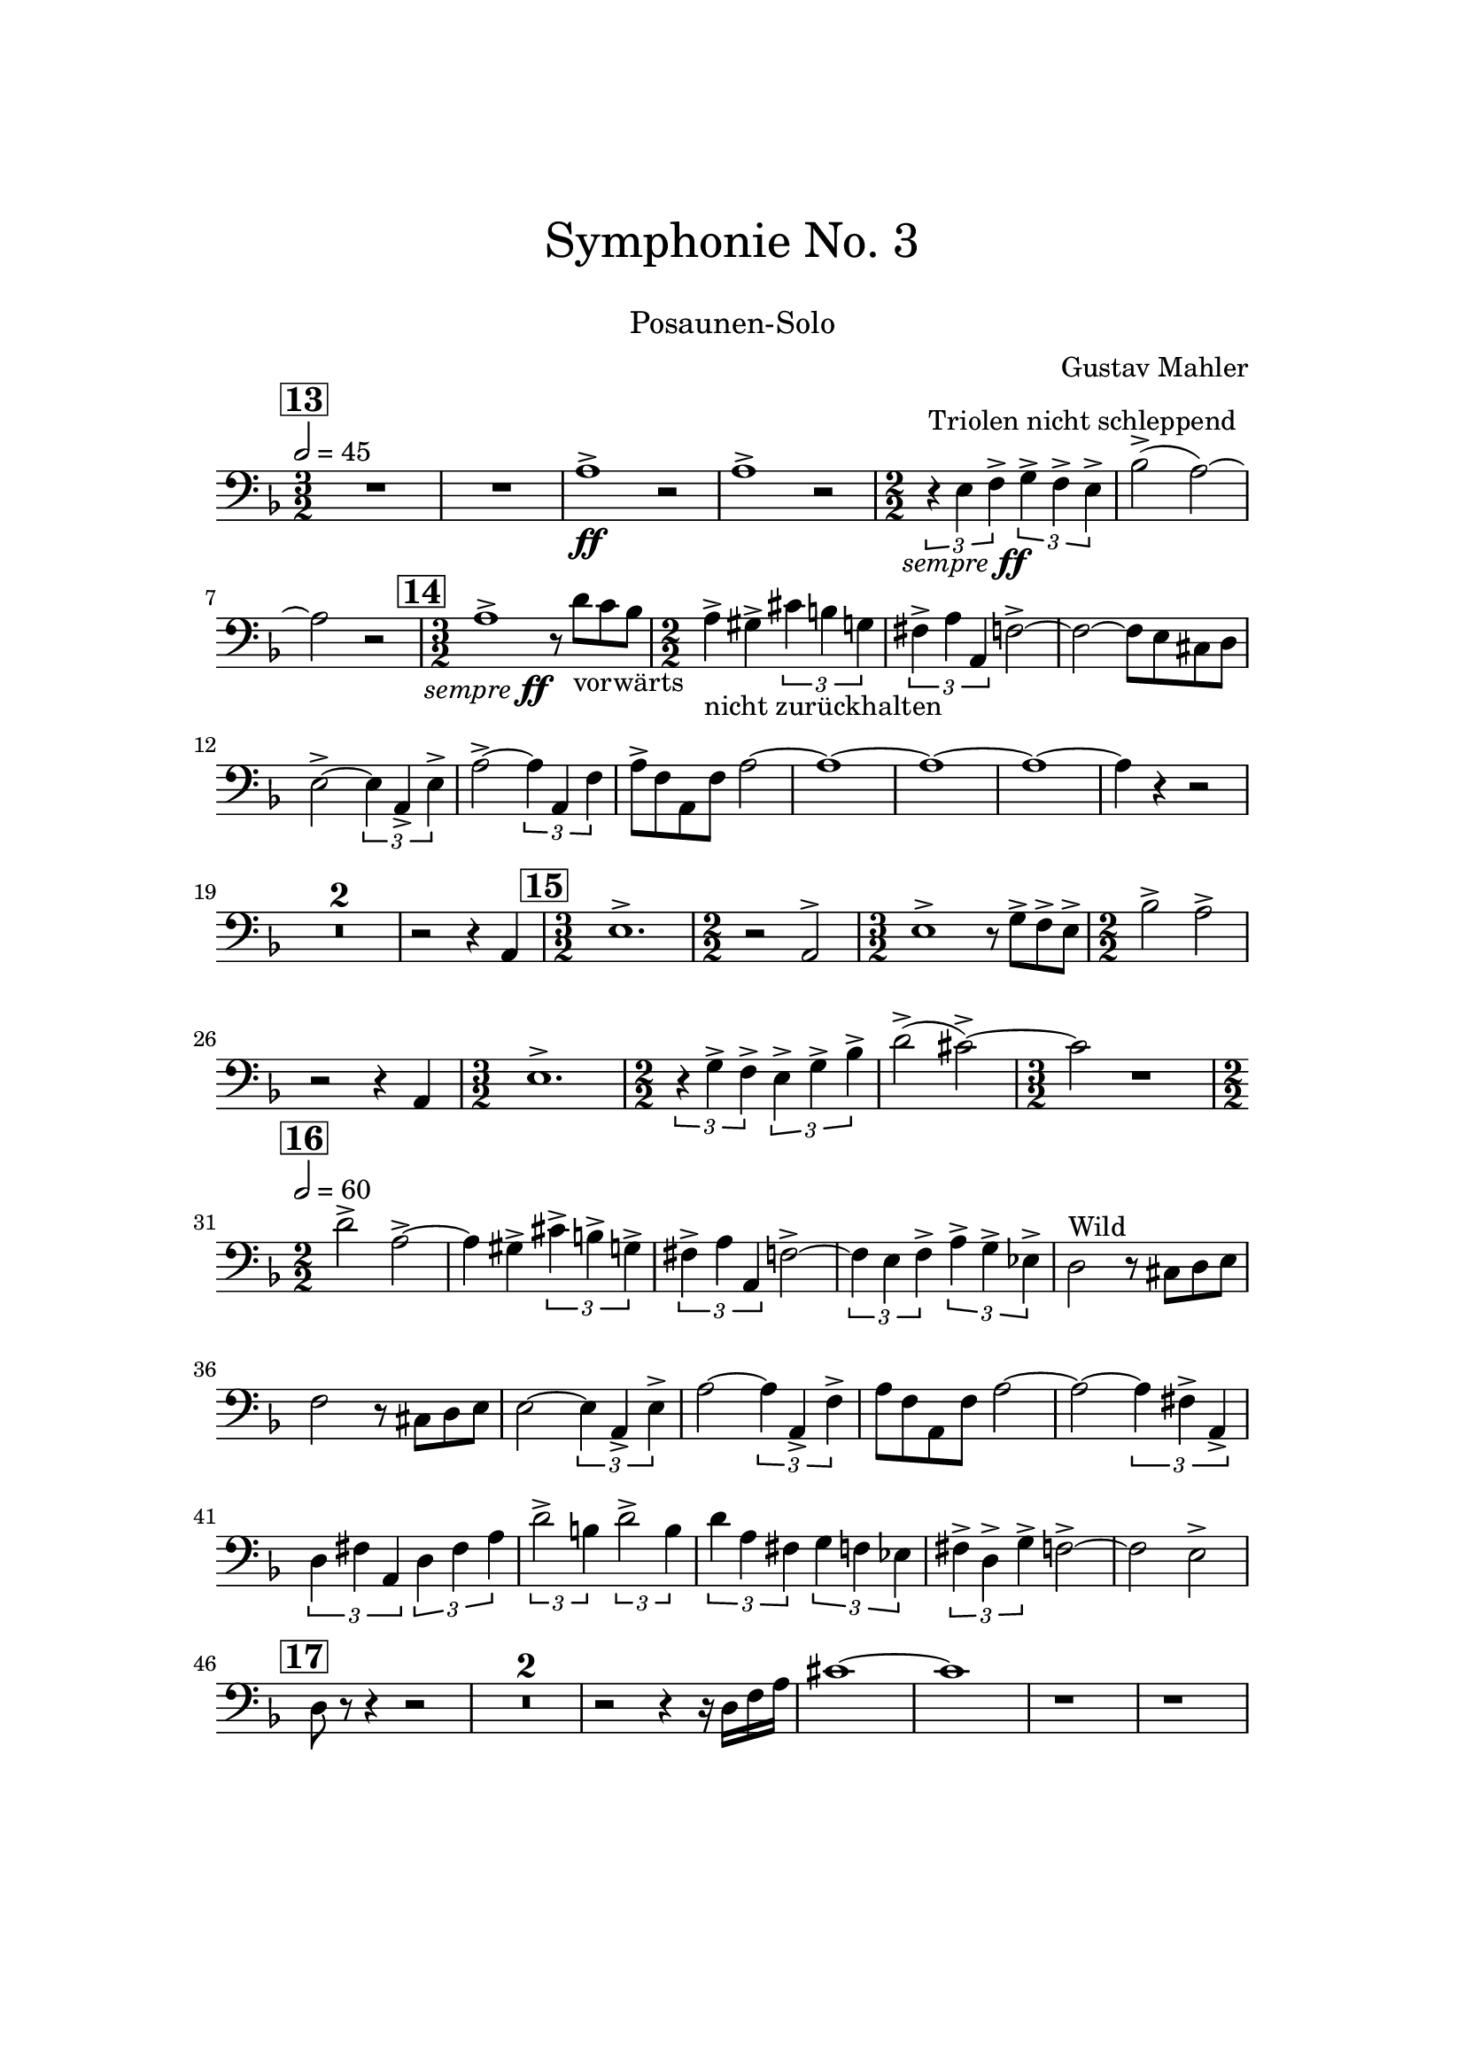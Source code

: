 \header {
    title = \markup \center-column { \medium\larger
                                     "Symphonie No. 3" \teeny " " }
    subtitle = \markup { \medium "Posaunen-Solo" }
    composer = "Gustav Mahler"
    tagline = ""
}

% https://www.youtube.com/watch?v=Af1AzoGFCLM
%

\version "2.24.0"

\paper{
  top-margin = 3\cm
  bottom-margin = 2\cm
  line-width = 148\mm
}

\layout {
  % Don't outdent after first line
  indent = 0\in
}

semff =
#(make-dynamic-script
  (markup #:hspace 0
          #:translate '(-18.85 . 0)
          #:line (#:normal-text
                  #:italic "sempre"
                  #:dynamic "ff")))

TbnOne = {
  \set Score.rehearsalMarkFormatter = #format-mark-box-numbers
  \clef bass
  \time 3/2
  \tempo 2 = 45
  \key f \major
  \mark #13
  R1. R1.
  a1^>_\ff r2
  a1^> r2
  \numericTimeSignature

  {\time 2/2}
  \tuplet 3/2 {r4^"Triolen nicht schleppend" e4_\semff f4^>}
  \tuplet 3/2 {g4^> f4^> e4^>}
  bes2^>( a2)~ a2 r2

  \time 3/2
  \mark \default
  a1^>_\semff r8 d'8_"vorwärts" c'8 bes8

  \time 2/2
  a4^>_"nicht zurückhalten" gis^> \tuplet 3/2 {cis'4 b4 g4}

  \tuplet 3/2 {fis4^> a a,} f2^>~ f2~ f8 e8 cis8 d8
  e2^>~ \tuplet 3/2 {e4 a,_> e^> }
  a2^>~ \tuplet 3/2 {a4 a, f}
  a8^> f a, f a2~ a1~ a1~ a1~ a4 r4 r2
  \compressMMRests { R1*2/2*2 }
  r2 r4 a,
  \time 3/2
  \mark \default
  e1.^>
  \time 2/2 r2 a,2^>
  \time 3/2 e1^> r8 g8^> f^> e^>
  \time 2/2 bes2^> a^>
  r2 r4 a,
  \time 3/2 e1.^>
  \time 2/2
  \tuplet 3/2 {r4 g^> f^>}
  \tuplet 3/2 {e4^> g^> bes^>}
  d'2^>( cis'^>)~ \time 3/2 cis'2 r1
  \time 2/2
  \tempo 2 = 60
  \mark \default
  d'2^> a^>~ a4 gis^> \tuplet 3/2 { cis'^> b^> g^> }
  \tuplet 3/2 { fis^> a a, } f2^>~
  \tuplet 3/2 { f4 e f^> } \tuplet 3/2 { a^> g^> es^> }
  d2^"Wild" r8 cis8 d e
  f2 r8 cis8 d e
  e2~ \tuplet 3/2 { e4 a,_> e^> }
  a2~ \tuplet 3/2 { a4 a,_> f^> }
  a8 f a, f a2~
  a2~ \tuplet 3/2 { a4 fis^> a,_> }
  \tuplet 3/2 { d4 fis a, }
  \tuplet 3/2 { d fis a }
  \tuplet 3/2 { d'2^> b4 }
  \tuplet 3/2 { d'2^> b4 }
  \tuplet 3/2 { d'4 a fis }
  \tuplet 3/2 { g4 f es }
  \tuplet 3/2 { fis^> d^> g^> }
  f2^>~ f2 e2^>
  \mark \default
  d8 r8 r4 r2
  \compressMMRests { R1 * 2 }
  r2 r4 r16 d16 f a
  cis'1~ cis'1
  r1
  r1
}

\score {
  <<
    \TbnOne
  >>
  \layout { }
  \midi {}
}
